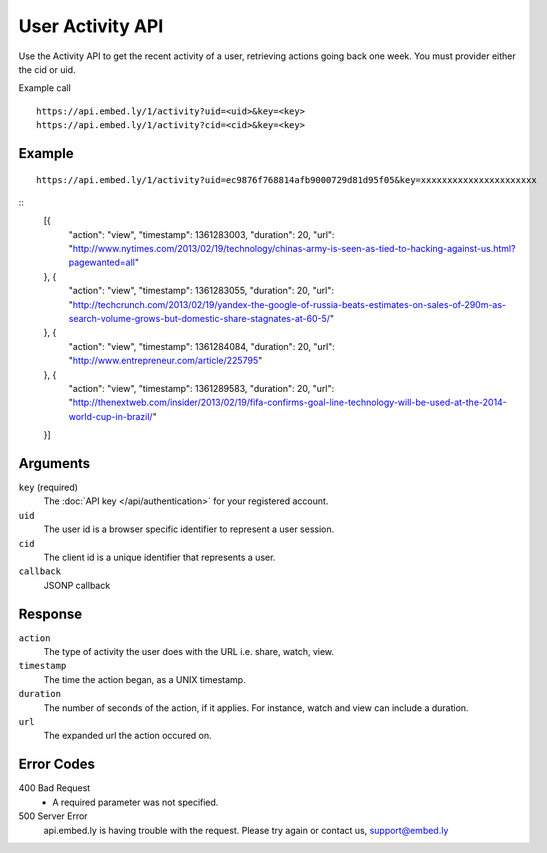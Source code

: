 User Activity API
=================

Use the Activity API to get the recent activity of a user, retrieving actions going back one week.
You must provider either the cid or uid.

Example call ::

    https://api.embed.ly/1/activity?uid=<uid>&key=<key>
    https://api.embed.ly/1/activity?cid=<cid>&key=<key>



Example
-------
::

    https://api.embed.ly/1/activity?uid=ec9876f768814afb9000729d81d95f05&key=xxxxxxxxxxxxxxxxxxxxxx

::
    [{
      "action": "view",
      "timestamp": 1361283003,
      "duration": 20,
      "url": "http://www.nytimes.com/2013/02/19/technology/chinas-army-is-seen-as-tied-to-hacking-against-us.html?pagewanted=all"
    }, {
      "action": "view",
      "timestamp": 1361283055,
      "duration": 20,
      "url": "http://techcrunch.com/2013/02/19/yandex-the-google-of-russia-beats-estimates-on-sales-of-290m-as-search-volume-grows-but-domestic-share-stagnates-at-60-5/"
    }, {
      "action": "view",
      "timestamp": 1361284084,
      "duration": 20,
      "url": "http://www.entrepreneur.com/article/225795"
    }, {
      "action": "view",
      "timestamp": 1361289583,
      "duration": 20,
      "url": "http://thenextweb.com/insider/2013/02/19/fifa-confirms-goal-line-technology-will-be-used-at-the-2014-world-cup-in-brazil/"
    }]


Arguments
---------

``key`` (required)
      The :doc:`API key </api/authentication>` for your registered account.

``uid``
      The user id is a browser specific identifier to represent a user session.

``cid``
      The client id is a unique identifier that represents a user.

``callback``
      JSONP callback

Response
--------

``action``
    The type of activity the user does with the URL i.e. share, watch, view.

``timestamp``
    The time the action began, as a UNIX timestamp.

``duration``
    The number of seconds of the action, if it applies.  For instance, watch and
    view can include a duration.

``url``
    The expanded url the action occured on.


Error Codes
-----------

400 Bad Request
  * A required parameter was not specified.

500 Server Error
  api.embed.ly is having trouble with the request. Please try again or contact us,
  support@embed.ly
